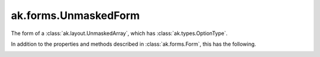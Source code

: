 .. py:currentmodule:: ak.forms

ak.forms.UnmaskedForm
----------------------

The form of a :class:`ak.layout.UnmaskedArray`, which has :class:`ak.types.OptionType`.

In addition to the properties and methods described in :class:`ak.forms.Form`,
this has the following.

.. py:class:: UnmaskedForm(content, has_identities=False, parameters=None)

.. _ak.forms.UnmaskedForm.__init__:

.. py:method:: UnmaskedForm.__init__(content, has_identities=False, parameters=None)

.. _ak.forms.UnmaskedForm.content:

.. py:attribute:: UnmaskedForm.content

.. _ak.forms.UnmaskedForm.has_identities:

.. py:attribute:: UnmaskedForm.has_identities

.. _ak.forms.UnmaskedForm.parameters:

.. py:attribute:: UnmaskedForm.parameters
